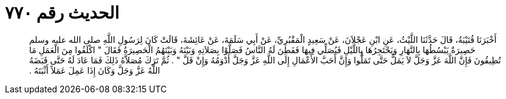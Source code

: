 
= الحديث رقم ٧٧٠

[quote.hadith]
أَخْبَرَنَا قُتَيْبَةُ، قَالَ حَدَّثَنَا اللَّيْثُ، عَنِ ابْنِ عَجْلاَنَ، عَنْ سَعِيدٍ الْمَقْبُرِيِّ، عَنْ أَبِي سَلَمَةَ، عَنْ عَائِشَةَ، قَالَتْ كَانَ لِرَسُولِ اللَّهِ صلى الله عليه وسلم حَصِيرَةٌ يَبْسُطُهَا بِالنَّهَارِ وَيَحْتَجِرُهَا بِاللَّيْلِ فَيُصَلِّي فِيهَا فَفَطِنَ لَهُ النَّاسُ فَصَلَّوْا بِصَلاَتِهِ وَبَيْنَهُ وَبَيْنَهُمُ الْحَصِيرَةُ فَقَالَ ‏"‏ اكْلَفُوا مِنَ الْعَمَلِ مَا تُطِيقُونَ فَإِنَّ اللَّهَ عَزَّ وَجَلَّ لاَ يَمَلُّ حَتَّى تَمَلُّوا وَإِنَّ أَحَبَّ الأَعْمَالِ إِلَى اللَّهِ عَزَّ وَجَلَّ أَدْوَمُهُ وَإِنْ قَلَّ ‏"‏ ‏.‏ ثُمَّ تَرَكَ مُصَلاَّهُ ذَلِكَ فَمَا عَادَ لَهُ حَتَّى قَبَضَهُ اللَّهُ عَزَّ وَجَلَّ وَكَانَ إِذَا عَمِلَ عَمَلاً أَثْبَتَهُ ‏.‏